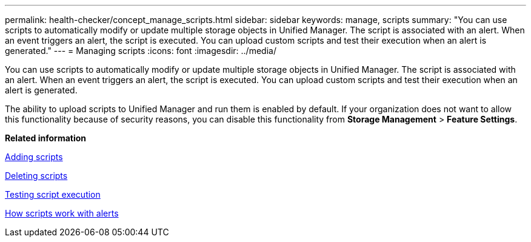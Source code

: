 ---
permalink: health-checker/concept_manage_scripts.html
sidebar: sidebar
keywords: manage, scripts
summary: "You can use scripts to automatically modify or update multiple storage objects in Unified Manager. The script is associated with an alert. When an event triggers an alert, the script is executed. You can upload custom scripts and test their execution when an alert is generated."
---
= Managing scripts
:icons: font
:imagesdir: ../media/

[.lead]
You can use scripts to automatically modify or update multiple storage objects in Unified Manager. The script is associated with an alert. When an event triggers an alert, the script is executed. You can upload custom scripts and test their execution when an alert is generated.

The ability to upload scripts to Unified Manager and run them is enabled by default. If your organization does not want to allow this functionality because of security reasons, you can disable this functionality from *Storage Management* > *Feature Settings*.

*Related information*

xref:task_add_scripts.adoc[Adding scripts]

xref:task_delete_scripts.adoc[Deleting scripts]

xref:task_test_script_execution.adoc[Testing script execution]

xref:concept_how_scripts_work_with_alerts.adoc[How scripts work with alerts]
